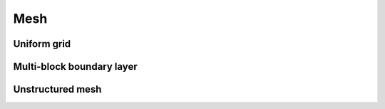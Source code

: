 Mesh
=====

Uniform grid
------------

Multi-block boundary layer
---------------------------

Unstructured mesh
-----------------
